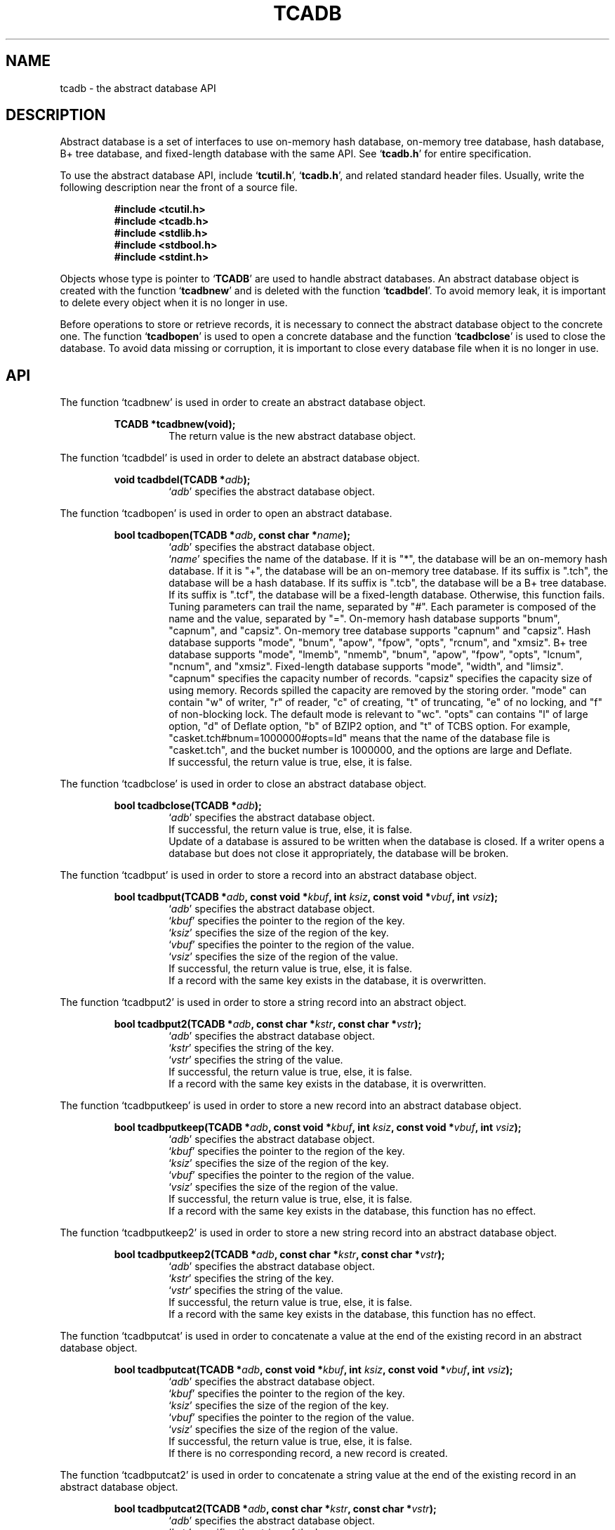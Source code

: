 .TH "TCADB" 3 "2008-11-25" "Man Page" "Tokyo Cabinet"

.SH NAME
tcadb \- the abstract database API

.SH DESCRIPTION
.PP
Abstract database is a set of interfaces to use on\-memory hash database, on\-memory tree database, hash database, B+ tree database, and fixed\-length database with the same API.  See `\fBtcadb.h\fR' for entire specification.
.PP
To use the abstract database API, include `\fBtcutil.h\fR', `\fBtcadb.h\fR', and related standard header files.  Usually, write the following description near the front of a source file.
.PP
.RS
.br
\fB#include <tcutil.h>\fR
.br
\fB#include <tcadb.h>\fR
.br
\fB#include <stdlib.h>\fR
.br
\fB#include <stdbool.h>\fR
.br
\fB#include <stdint.h>\fR
.RE
.PP
Objects whose type is pointer to `\fBTCADB\fR' are used to handle abstract databases.  An abstract database object is created with the function `\fBtcadbnew\fR' and is deleted with the function `\fBtcadbdel\fR'.  To avoid memory leak, it is important to delete every object when it is no longer in use.
.PP
Before operations to store or retrieve records, it is necessary to connect the abstract database object to the concrete one.  The function `\fBtcadbopen\fR' is used to open a concrete database and the function `\fBtcadbclose\fR' is used to close the database.  To avoid data missing or corruption, it is important to close every database file when it is no longer in use.

.SH API
.PP
The function `tcadbnew' is used in order to create an abstract database object.
.PP
.RS
.br
\fBTCADB *tcadbnew(void);\fR
.RS
The return value is the new abstract database object.
.RE
.RE
.PP
The function `tcadbdel' is used in order to delete an abstract database object.
.PP
.RS
.br
\fBvoid tcadbdel(TCADB *\fIadb\fB);\fR
.RS
`\fIadb\fR' specifies the abstract database object.
.RE
.RE
.PP
The function `tcadbopen' is used in order to open an abstract database.
.PP
.RS
.br
\fBbool tcadbopen(TCADB *\fIadb\fB, const char *\fIname\fB);\fR
.RS
`\fIadb\fR' specifies the abstract database object.
.RE
.RS
`\fIname\fR' specifies the name of the database.  If it is "*", the database will be an on\-memory hash database.  If it is "+", the database will be an on\-memory tree database.  If its suffix is ".tch", the database will be a hash database.  If its suffix is ".tcb", the database will be a B+ tree database.  If its suffix is ".tcf", the database will be a fixed\-length database.  Otherwise, this function fails.  Tuning parameters can trail the name, separated by "#".  Each parameter is composed of the name and the value, separated by "=".  On\-memory hash database supports "bnum", "capnum", and "capsiz".  On\-memory tree database supports "capnum" and "capsiz".  Hash database supports "mode", "bnum", "apow", "fpow", "opts", "rcnum", and "xmsiz".  B+ tree database supports "mode", "lmemb", "nmemb", "bnum", "apow", "fpow", "opts", "lcnum", "ncnum", and "xmsiz".  Fixed\-length database supports "mode", "width", and "limsiz".  "capnum" specifies the capacity number of records.  "capsiz" specifies the capacity size of using memory.  Records spilled the capacity are removed by the storing order.  "mode" can contain "w" of writer, "r" of reader, "c" of creating, "t" of truncating, "e" of no locking, and "f" of non\-blocking lock.  The default mode is relevant to "wc".  "opts" can contains "l" of large option, "d" of Deflate option, "b" of BZIP2 option, and "t" of TCBS option.  For example, "casket.tch#bnum=1000000#opts=ld" means that the name of the database file is "casket.tch", and the bucket number is 1000000, and the options are large and Deflate.
.RE
.RS
If successful, the return value is true, else, it is false.
.RE
.RE
.PP
The function `tcadbclose' is used in order to close an abstract database object.
.PP
.RS
.br
\fBbool tcadbclose(TCADB *\fIadb\fB);\fR
.RS
`\fIadb\fR' specifies the abstract database object.
.RE
.RS
If successful, the return value is true, else, it is false.
.RE
.RS
Update of a database is assured to be written when the database is closed.  If a writer opens a database but does not close it appropriately, the database will be broken.
.RE
.RE
.PP
The function `tcadbput' is used in order to store a record into an abstract database object.
.PP
.RS
.br
\fBbool tcadbput(TCADB *\fIadb\fB, const void *\fIkbuf\fB, int \fIksiz\fB, const void *\fIvbuf\fB, int \fIvsiz\fB);\fR
.RS
`\fIadb\fR' specifies the abstract database object.
.RE
.RS
`\fIkbuf\fR' specifies the pointer to the region of the key.
.RE
.RS
`\fIksiz\fR' specifies the size of the region of the key.
.RE
.RS
`\fIvbuf\fR' specifies the pointer to the region of the value.
.RE
.RS
`\fIvsiz\fR' specifies the size of the region of the value.
.RE
.RS
If successful, the return value is true, else, it is false.
.RE
.RS
If a record with the same key exists in the database, it is overwritten.
.RE
.RE
.PP
The function `tcadbput2' is used in order to store a string record into an abstract object.
.PP
.RS
.br
\fBbool tcadbput2(TCADB *\fIadb\fB, const char *\fIkstr\fB, const char *\fIvstr\fB);\fR
.RS
`\fIadb\fR' specifies the abstract database object.
.RE
.RS
`\fIkstr\fR' specifies the string of the key.
.RE
.RS
`\fIvstr\fR' specifies the string of the value.
.RE
.RS
If successful, the return value is true, else, it is false.
.RE
.RS
If a record with the same key exists in the database, it is overwritten.
.RE
.RE
.PP
The function `tcadbputkeep' is used in order to store a new record into an abstract database object.
.PP
.RS
.br
\fBbool tcadbputkeep(TCADB *\fIadb\fB, const void *\fIkbuf\fB, int \fIksiz\fB, const void *\fIvbuf\fB, int \fIvsiz\fB);\fR
.RS
`\fIadb\fR' specifies the abstract database object.
.RE
.RS
`\fIkbuf\fR' specifies the pointer to the region of the key.
.RE
.RS
`\fIksiz\fR' specifies the size of the region of the key.
.RE
.RS
`\fIvbuf\fR' specifies the pointer to the region of the value.
.RE
.RS
`\fIvsiz\fR' specifies the size of the region of the value.
.RE
.RS
If successful, the return value is true, else, it is false.
.RE
.RS
If a record with the same key exists in the database, this function has no effect.
.RE
.RE
.PP
The function `tcadbputkeep2' is used in order to store a new string record into an abstract database object.
.PP
.RS
.br
\fBbool tcadbputkeep2(TCADB *\fIadb\fB, const char *\fIkstr\fB, const char *\fIvstr\fB);\fR
.RS
`\fIadb\fR' specifies the abstract database object.
.RE
.RS
`\fIkstr\fR' specifies the string of the key.
.RE
.RS
`\fIvstr\fR' specifies the string of the value.
.RE
.RS
If successful, the return value is true, else, it is false.
.RE
.RS
If a record with the same key exists in the database, this function has no effect.
.RE
.RE
.PP
The function `tcadbputcat' is used in order to concatenate a value at the end of the existing record in an abstract database object.
.PP
.RS
.br
\fBbool tcadbputcat(TCADB *\fIadb\fB, const void *\fIkbuf\fB, int \fIksiz\fB, const void *\fIvbuf\fB, int \fIvsiz\fB);\fR
.RS
`\fIadb\fR' specifies the abstract database object.
.RE
.RS
`\fIkbuf\fR' specifies the pointer to the region of the key.
.RE
.RS
`\fIksiz\fR' specifies the size of the region of the key.
.RE
.RS
`\fIvbuf\fR' specifies the pointer to the region of the value.
.RE
.RS
`\fIvsiz\fR' specifies the size of the region of the value.
.RE
.RS
If successful, the return value is true, else, it is false.
.RE
.RS
If there is no corresponding record, a new record is created.
.RE
.RE
.PP
The function `tcadbputcat2' is used in order to concatenate a string value at the end of the existing record in an abstract database object.
.PP
.RS
.br
\fBbool tcadbputcat2(TCADB *\fIadb\fB, const char *\fIkstr\fB, const char *\fIvstr\fB);\fR
.RS
`\fIadb\fR' specifies the abstract database object.
.RE
.RS
`\fIkstr\fR' specifies the string of the key.
.RE
.RS
`\fIvstr\fR' specifies the string of the value.
.RE
.RS
If successful, the return value is true, else, it is false.
.RE
.RS
If there is no corresponding record, a new record is created.
.RE
.RE
.PP
The function `tcadbout' is used in order to remove a record of an abstract database object.
.PP
.RS
.br
\fBbool tcadbout(TCADB *\fIadb\fB, const void *\fIkbuf\fB, int \fIksiz\fB);\fR
.RS
`\fIadb\fR' specifies the abstract database object.
.RE
.RS
`\fIkbuf\fR' specifies the pointer to the region of the key.
.RE
.RS
`\fIksiz\fR' specifies the size of the region of the key.
.RE
.RS
If successful, the return value is true, else, it is false.
.RE
.RE
.PP
The function `tcadbout2' is used in order to remove a string record of an abstract database object.
.PP
.RS
.br
\fBbool tcadbout2(TCADB *\fIadb\fB, const char *\fIkstr\fB);\fR
.RS
`\fIadb\fR' specifies the abstract database object.
.RE
.RS
`\fIkstr\fR' specifies the string of the key.
.RE
.RS
If successful, the return value is true, else, it is false.
.RE
.RE
.PP
The function `tcadbget' is used in order to retrieve a record in an abstract database object.
.PP
.RS
.br
\fBvoid *tcadbget(TCADB *\fIadb\fB, const void *\fIkbuf\fB, int \fIksiz\fB, int *\fIsp\fB);\fR
.RS
`\fIadb\fR' specifies the abstract database object.
.RE
.RS
`\fIkbuf\fR' specifies the pointer to the region of the key.
.RE
.RS
`\fIksiz\fR' specifies the size of the region of the key.
.RE
.RS
`\fIsp\fR' specifies the pointer to the variable into which the size of the region of the return value is assigned.
.RE
.RS
If successful, the return value is the pointer to the region of the value of the corresponding record.  `NULL' is returned if no record corresponds.
.RE
.RS
Because an additional zero code is appended at the end of the region of the return value, the return value can be treated as a character string.  Because the region of the return value is allocated with the `malloc' call, it should be released with the `free' call when it is no longer in use.
.RE
.RE
.PP
The function `tcadbget2' is used in order to retrieve a string record in an abstract database object.
.PP
.RS
.br
\fBchar *tcadbget2(TCADB *\fIadb\fB, const char *\fIkstr\fB);\fR
.RS
`\fIadb\fR' specifies the abstract database object.
.RE
.RS
`\fIkstr\fR' specifies the string of the key.
.RE
.RS
If successful, the return value is the string of the value of the corresponding record.  `NULL' is returned if no record corresponds.
.RE
.RS
Because the region of the return value is allocated with the `malloc' call, it should be released with the `free' call when it is no longer in use.
.RE
.RE
.PP
The function `tcadbvsiz' is used in order to get the size of the value of a record in an abstract database object.
.PP
.RS
.br
\fBint tcadbvsiz(TCADB *\fIadb\fB, const void *\fIkbuf\fB, int \fIksiz\fB);\fR
.RS
`\fIadb\fR' specifies the abstract database object.
.RE
.RS
`\fIkbuf\fR' specifies the pointer to the region of the key.
.RE
.RS
`\fIksiz\fR' specifies the size of the region of the key.
.RE
.RS
If successful, the return value is the size of the value of the corresponding record, else, it is \-1.
.RE
.RE
.PP
The function `tcadbvsiz2' is used in order to get the size of the value of a string record in an abstract database object.
.PP
.RS
.br
\fBint tcadbvsiz2(TCADB *\fIadb\fB, const char *\fIkstr\fB);\fR
.RS
`\fIadb\fR' specifies the abstract database object.
.RE
.RS
`\fIkstr\fR' specifies the string of the key.
.RE
.RS
If successful, the return value is the size of the value of the corresponding record, else, it is \-1.
.RE
.RE
.PP
The function `tcadbiterinit' is used in order to initialize the iterator of an abstract database object.
.PP
.RS
.br
\fBbool tcadbiterinit(TCADB *\fIadb\fB);\fR
.RS
`\fIadb\fR' specifies the abstract database object.
.RE
.RS
If successful, the return value is true, else, it is false.
.RE
.RS
The iterator is used in order to access the key of every record stored in a database.
.RE
.RE
.PP
The function `tcadbiternext' is used in order to get the next key of the iterator of an abstract database object.
.PP
.RS
.br
\fBvoid *tcadbiternext(TCADB *\fIadb\fB, int *\fIsp\fB);\fR
.RS
`\fIadb\fR' specifies the abstract database object.
.RE
.RS
`\fIsp\fR' specifies the pointer to the variable into which the size of the region of the return value is assigned.
.RE
.RS
If successful, the return value is the pointer to the region of the next key, else, it is `NULL'.  `NULL' is returned when no record is to be get out of the iterator.
.RE
.RS
Because an additional zero code is appended at the end of the region of the return value, the return value can be treated as a character string.  Because the region of the return value is allocated with the `malloc' call, it should be released with the `free' call when it is no longer in use.  It is possible to access every record by iteration of calling this function.  It is allowed to update or remove records whose keys are fetched while the iteration.  However, it is not assured if updating the database is occurred while the iteration.  Besides, the order of this traversal access method is arbitrary, so it is not assured that the order of storing matches the one of the traversal access.
.RE
.RE
.PP
The function `tcadbiternext2' is used in order to get the next key string of the iterator of an abstract database object.
.PP
.RS
.br
\fBchar *tcadbiternext2(TCADB *\fIadb\fB);\fR
.RS
`\fIadb\fR' specifies the abstract database object.
.RE
.RS
If successful, the return value is the string of the next key, else, it is `NULL'.  `NULL' is returned when no record is to be get out of the iterator.
.RE
.RS
Because the region of the return value is allocated with the `malloc' call, it should be released with the `free' call when it is no longer in use.  It is possible to access every record by iteration of calling this function.  However, it is not assured if updating the database is occurred while the iteration.  Besides, the order of this traversal access method is arbitrary, so it is not assured that the order of storing matches the one of the traversal access.
.RE
.RE
.PP
The function `tcadbfwmkeys' is used in order to get forward matching keys in an abstract database object.
.PP
.RS
.br
\fBTCLIST *tcadbfwmkeys(TCADB *\fIadb\fB, const void *\fIpbuf\fB, int \fIpsiz\fB, int \fImax\fB);\fR
.RS
`\fIadb\fR' specifies the abstract database object.
.RE
.RS
`\fIpbuf\fR' specifies the pointer to the region of the prefix.
.RE
.RS
`\fIpsiz\fR' specifies the size of the region of the prefix.
.RE
.RS
`\fImax\fR' specifies the maximum number of keys to be fetched.  If it is negative, no limit is specified.
.RE
.RS
The return value is a list object of the corresponding keys.  This function does never fail and return an empty list even if no key corresponds.
.RE
.RS
Because the object of the return value is created with the function `tclistnew', it should be deleted with the function `tclistdel' when it is no longer in use.  Note that this function may be very slow because every key in the database is scanned.
.RE
.RE
.PP
The function `tcadbfwmkeys2' is used in order to get forward matching string keys in an abstract database object.
.PP
.RS
.br
\fBTCLIST *tcadbfwmkeys2(TCADB *\fIadb\fB, const char *\fIpstr\fB, int \fImax\fB);\fR
.RS
`\fIadb\fR' specifies the abstract database object.
.RE
.RS
`\fIpstr\fR' specifies the string of the prefix.
.RE
.RS
`\fImax\fR' specifies the maximum number of keys to be fetched.  If it is negative, no limit is specified.
.RE
.RS
The return value is a list object of the corresponding keys.  This function does never fail and return an empty list even if no key corresponds.
.RE
.RS
Because the object of the return value is created with the function `tclistnew', it should be deleted with the function `tclistdel' when it is no longer in use.  Note that this function may be very slow because every key in the database is scanned.
.RE
.RE
.PP
The function `tcadbaddint' is used in order to add an integer to a record in an abstract database object.
.PP
.RS
.br
\fBint tcadbaddint(TCADB *\fIadb\fB, const void *\fIkbuf\fB, int \fIksiz\fB, int \fInum\fB);\fR
.RS
`\fIadb\fR' specifies the abstract database object connected as a writer.
.RE
.RS
`\fIkbuf\fR' specifies the pointer to the region of the key.
.RE
.RS
`\fIksiz\fR' specifies the size of the region of the key.
.RE
.RS
`\fInum\fR' specifies the additional value.
.RE
.RS
If successful, the return value is the summation value, else, it is `INT_MIN'.
.RE
.RS
If the corresponding record exists, the value is treated as an integer and is added to.  If no record corresponds, a new record of the additional value is stored.
.RE
.RE
.PP
The function `tcadbadddouble' is used in order to add a real number to a record in an abstract database object.
.PP
.RS
.br
\fBdouble tcadbadddouble(TCADB *\fIadb\fB, const void *\fIkbuf\fB, int \fIksiz\fB, double \fInum\fB);\fR
.RS
`\fIadb\fR' specifies the abstract database object connected as a writer.
.RE
.RS
`\fIkbuf\fR' specifies the pointer to the region of the key.
.RE
.RS
`\fIksiz\fR' specifies the size of the region of the key.
.RE
.RS
`\fInum\fR' specifies the additional value.
.RE
.RS
If successful, the return value is the summation value, else, it is `NAN'.
.RE
.RS
If the corresponding record exists, the value is treated as a real number and is added to.  If no record corresponds, a new record of the additional value is stored.
.RE
.RE
.PP
The function `tcadbsync' is used in order to synchronize updated contents of an abstract database object with the file and the device.
.PP
.RS
.br
\fBbool tcadbsync(TCADB *\fIadb\fB);\fR
.RS
`\fIadb\fR' specifies the abstract database object.
.RE
.RS
If successful, the return value is true, else, it is false.
.RE
.RE
.PP
The function `tcadbvanish' is used in order to remove all records of an abstract database object.
.PP
.RS
.br
\fBbool tcadbvanish(TCADB *\fIadb\fB);\fR
.RS
`\fIadb\fR' specifies the abstract database object.
.RE
.RS
If successful, the return value is true, else, it is false.
.RE
.RE
.PP
The function `tcadbcopy' is used in order to copy the database file of an abstract database object.
.PP
.RS
.br
\fBbool tcadbcopy(TCADB *\fIadb\fB, const char *\fIpath\fB);\fR
.RS
`\fIadb\fR' specifies the abstract database object.
.RE
.RS
`\fIpath\fR' specifies the path of the destination file.  If it begins with `@', the trailing substring is executed as a command line.
.RE
.RS
If successful, the return value is true, else, it is false.  False is returned if the executed command returns non\-zero code.
.RE
.RS
The database file is assured to be kept synchronized and not modified while the copying or executing operation is in progress.  So, this function is useful to create a backup file of the database file.
.RE
.RE
.PP
The function `tcadbrnum' is used in order to get the number of records of an abstract database object.
.PP
.RS
.br
\fBuint64_t tcadbrnum(TCADB *\fIadb\fB);\fR
.RS
`\fIadb\fR' specifies the abstract database object.
.RE
.RS
The return value is the number of records or 0 if the object does not connect to any database instance.
.RE
.RE
.PP
The function `tcadbsize' is used in order to get the size of the database of an abstract database object.
.PP
.RS
.br
\fBuint64_t tcadbsize(TCADB *\fIadb\fB);\fR
.RS
`\fIadb\fR' specifies the abstract database object.
.RE
.RS
The return value is the size of the database or 0 if the object does not connect to any database instance.
.RE
.RE
.PP
The function `tcadbmisc' is used in order to call a versatile function for miscellaneous operations of an abstract database object.
.PP
.RS
.br
\fBTCLIST *tcadbmisc(TCADB *\fIadb\fB, const char *\fIname\fB, const TCLIST *\fIargs\fB);\fR
.RS
`\fIadb\fR' specifies the abstract database object.
.RE
.RS
`\fIname\fR' specifies the name of the function.
.RE
.RS
`\fIargs\fR' specifies a list object containing arguments.
.RE
.RS
If successful, the return value is a list object of the result.  `NULL' is returned on failure.
.RE
.RS
All databases support "putlist", "outlist", and "getlist".  "putlist" is to store records.  It receives keys and values one after the other, and returns an empty list.  "outlist" is to remove records.  It receives keys, and returns an empty list.  "getlist" is to retrieve records.  It receives keys, and returns keys and values of corresponding records one after the other.  Because the object of the return value is created with the function `tclistnew', it should be deleted with the function `tclistdel' when it is no longer in use.
.RE
.RE

.SH SEE ALSO
.PP
.BR tcatest (1),
.BR tcamgr (1),
.BR tokyocabinet (3)
